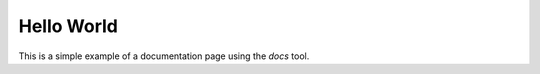 ..
   # *******************************************************************************
   # Copyright (c) 2024 Contributors to the Eclipse Foundation
   #
   # See the NOTICE file(s) distributed with this work for additional
   # information regarding copyright ownership.
   #
   # This program and the accompanying materials are made available under the
   # terms of the Apache License Version 2.0 which is available at
   # https://www.apache.org/licenses/LICENSE-2.0
   #
   # SPDX-License-Identifier: Apache-2.0
   # *******************************************************************************

Hello World
=================
This is a simple example of a documentation page using the `docs` tool.

.. stkh_req:: TestTitle
   :id: stkh_req__test_requirement
   :status: valid
   :safety: QM
   :rationale: A simple requirement we need to enable a documentation build
   :reqtype: Functional

   Some content to make sure we also can render this


.. std_req:: External Link Test Req
   :id: std_req__iso26262__testing
   :status: valid
   :safety: QM
   :links: gd_req__req__attr_safety

   This is some test content to show a link to the 'score' documentation
